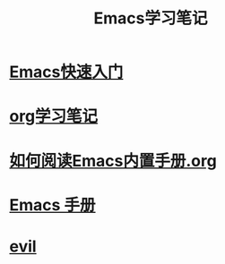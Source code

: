 #+TITLE: Emacs学习笔记

*  [[file:%E5%BF%AB%E9%80%9F%E5%85%A5%E9%97%A8.org][Emacs快速入门]]

* [[file:org/ORG.org][org学习笔记]]

* [[file:%E5%A6%82%E4%BD%95%E9%98%85%E8%AF%BB%E5%86%85%E7%BD%AE%E6%89%8B%E5%86%8C.org][如何阅读Emacs内置手册.org]]

* [[file:emacs-manual/README.org][Emacs 手册]]

* [[file:evil/README.org][evil]]
